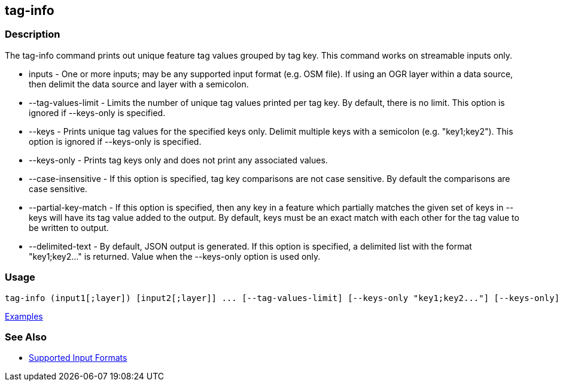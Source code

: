 [[tag-info]]
== tag-info

=== Description

The +tag-info+ command prints out unique feature tag values grouped by tag key. This command works on streamable inputs only.

* +inputs+              - One or more inputs; may be any supported input format (e.g. OSM file).  If using an OGR layer within 
                          a data source, then delimit the data source and layer with a semicolon.
* +--tag-values-limit+  - Limits the number of unique tag values printed per tag key.  By default, there is no limit.  This 
                          option is ignored if --keys-only is specified.
* +--keys+              - Prints unique tag values for the specified keys only.  Delimit multiple keys with a semicolon 
                          (e.g. "key1;key2"). This option is ignored if --keys-only is specified.
* +--keys-only+         - Prints tag keys only and does not print any associated values.
* +--case-insensitive+  - If this option is specified, tag key comparisons are not case sensitive.  By default the comparisons 
                          are case sensitive.
* +--partial-key-match+ - If this option is specified, then any key in a feature which partially matches the given set of keys 
                          in --keys will have its tag value added to the output.  By default, keys must be an exact match 
                          with each other for the tag value to be written to output.
* +--delimited-text+    - By default, JSON output is generated. If this option is specified, a delimited list with the format
                          "key1;key2..." is returned. Value when the +--keys-only+ option is used only.

=== Usage

--------------------------------------
tag-info (input1[;layer]) [input2[;layer]] ... [--tag-values-limit] [--keys-only "key1;key2..."] [--keys-only] [--case-insensitive] [--delimited-text]
--------------------------------------

https://github.com/ngageoint/hootenanny/blob/master/docs/user/CommandLineExamples.asciidoc#display-tag-schema-information-for-a-map[Examples]

=== See Also

* https://github.com/ngageoint/hootenanny/blob/master/docs/user/SupportedDataFormats.asciidoc#applying-changes-1[Supported Input Formats]


